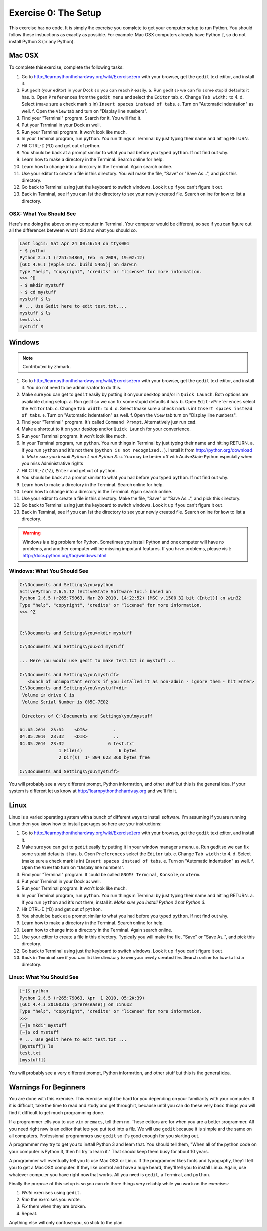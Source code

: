 Exercise 0: The Setup
*********************

This exercise has no code.  It is simply the exercise you complete
to get your computer setup to run Python.   You should follow these instructions
as exactly as possible.  For example, Mac OSX computers already have Python 2, so
do not install Python 3 (or any Python).


Mac OSX
=======

To complete this exercise, complete the following tasks:

1. Go to http://learnpythonthehardway.org/wiki/ExerciseZero with your browser, get
   the ``gedit`` text editor, and install it.
2. Put gedit (your editor) in your Dock so you can reach
   it easily.
   a. Run gedit so we can fix some stupid defaults it has.
   b. Open ``Preferences`` from the ``gedit menu`` and select the ``Editor`` tab.
   c. Change ``Tab width:`` to 4.
   d. Select (make sure a check mark is in) ``Insert spaces instead of tabs``.
   e. Turn on "Automatic indentation" as well.
   f. Open the ``View`` tab and turn on "Display line numbers".
3. Find your "Terminal" program.  Search for it.  You will find it.
4. Put your Terminal in your Dock as well.
5. Run your Terminal program.  It won't look like much.
6. In your Terminal program, run ``python``.  You run
   things in Terminal by just typing their name and hitting RETURN.
7. Hit CTRL-D (^D) and get out of python.
8. You should be back at a prompt similar to what you had before you typed ``python``.  If not find out why.
9. Learn how to make a directory in the Terminal.  Search online for help.
10. Learn how to change into a directory in the Terminal.  Again search online.
11. Use your editor to create a file in this directory.  You
    will make the file, "Save" or "Save As...", and pick this directory.
12. Go back to Terminal using just the keyboard to switch windows.  Look it
    up if you can't figure it out.
13. Back in Terminal, see if you can list the directory to see your 
    newly created file.  Search online for how to list a directory.



OSX: What You Should See
------------------------

Here's me doing the above on my computer in Terminal.  Your computer would be
different, so see if you can figure out all the differences between what I did
and what you should do.

.. code-block:: console
    
    Last login: Sat Apr 24 00:56:54 on ttys001
    ~ $ python
    Python 2.5.1 (r251:54863, Feb  6 2009, 19:02:12) 
    [GCC 4.0.1 (Apple Inc. build 5465)] on darwin
    Type "help", "copyright", "credits" or "license" for more information.
    >>> ^D
    ~ $ mkdir mystuff
    ~ $ cd mystuff
    mystuff $ ls
    # ... Use Gedit here to edit test.txt....
    mystuff $ ls
    test.txt
    mystuff $ 

Windows
=======

.. note:: Contributed by zhmark.

1. Go to http://learnpythonthehardway.org/wiki/ExerciseZero with your browser, get
   the ``gedit`` text editor, and install it. You do not need to be administrator to do this.
2. Make sure you can get to ``gedit`` easily by putting it on your desktop and/or in
   ``Quick Launch``. Both options are available during setup.
   a. Run gedit so we can fix some stupid defaults it has.
   b. Open ``Edit->Preferences`` select the ``Editor`` tab.
   c. Change ``Tab width:`` to 4.
   d. Select (make sure a check mark is in) ``Insert spaces instead of tabs``.
   e. Turn on "Automatic indentation" as well.
   f. Open the ``View`` tab turn on "Display line numbers".
3. Find your "Terminal" program.  It's called ``Command Prompt``. Alternatively just run ``cmd``. 
4. Make a shortcut to it on your desktop and/or ``Quick Launch`` for your convenience.
5. Run your Terminal program.  It won't look like much.
6. In your Terminal program, run ``python``.  You run things in Terminal by just typing their 
   name and hitting RETURN.
   a. If you run ``python`` and it's not there (``python is not recognized..``).  Install it from http://python.org/download 
   b. *Make sure you install Python 2 not Python 3.*
   c. You may be better off with ActiveState Python especially when you miss Administrative rights
7. Hit CTRL-Z (^Z), ``Enter`` and get out of ``python``.
8. You should be back at a prompt similar to what you had before you typed ``python``.  If not find out why.
9. Learn how to make a directory in the Terminal.  Search online for help.
10. Learn how to change into a directory in the Terminal.  Again search online.
11. Use your editor to create a file in this directory.  Make the file, "Save" or "Save As...", and pick this directory.
12. Go back to Terminal using just the keyboard to switch windows.  Look it
    up if you can't figure it out.
13. Back in Terminal, see if you can list the directory to see your 
    newly created file.  Search online for how to list a directory.


.. warning::

    Windows is a big problem for Python.  Sometimes you install Python and one
    computer will have no problems, and another computer will be missing important
    features.  If you have problems, please visit: http://docs.python.org/faq/windows.html

Windows: What You Should See
----------------------------


.. code-block:: bat

    C:\Documents and Settings\you>python
    ActivePython 2.6.5.12 (ActiveState Software Inc.) based on
    Python 2.6.5 (r265:79063, Mar 20 2010, 14:22:52) [MSC v.1500 32 bit (Intel)] on win32
    Type "help", "copyright", "credits" or "license" for more information.
    >>> ^Z


    C:\Documents and Settings\you>mkdir mystuff

    C:\Documents and Settings\you>cd mystuff

    ... Here you would use gedit to make test.txt in mystuff ...

    C:\Documents and Settings\you\mystuff>
       <bunch of unimportant errors if you istalled it as non-admin - ignore them - hit Enter>
    C:\Documents and Settings\you\mystuff>dir
     Volume in drive C is
     Volume Serial Number is 085C-7E02

     Directory of C:\Documents and Settings\you\mystuff

    04.05.2010  23:32    <DIR>          .
    04.05.2010  23:32    <DIR>          ..
    04.05.2010  23:32                 6 test.txt
                   1 File(s)              6 bytes
                   2 Dir(s)  14 804 623 360 bytes free

    C:\Documents and Settings\you\mystuff> 

You will probably see a very different prompt, Python information, and other stuff but this is
the general idea.  If your system is different let us know at http://learnpythonthehardway.org
and we'll fix it.


Linux
=====

Linux is a varied operating system with a bunch of different ways to install software.
I'm assuming if you are running Linux then you know how to install packages so here are
your instructions:

1. Go to http://learnpythonthehardway.org/wiki/ExerciseZero with your browser, get
   the ``gedit`` text editor, and install it.
2. Make sure you can get to ``gedit`` easily
   by putting it in your window manager's menu.
   a. Run gedit so we can fix some stupid defaults it has.
   b. Open ``Preferences`` select the ``Editor`` tab.
   c. Change ``Tab width:`` to 4.
   d. Select (make sure a check mark is in) ``Insert spaces instead of tabs``.
   e. Turn on "Automatic indentation" as well.
   f. Open the ``View`` tab turn on "Display line numbers".
3. Find your "Terminal" program.  It could be called ``GNOME Terminal``, ``Konsole``, or ``xterm``.
4. Put your Terminal in your Dock as well.
5. Run your Terminal program.  It won't look like much.
6. In your Terminal program, run ``python``.  You run
   things in Terminal by just typing their name and hitting RETURN.
   a. If you run ``python`` and it's not there, install it.  *Make sure you install Python 2 not Python 3.*
7. Hit CTRL-D (^D) and get out of ``python``.
8. You should be back at a prompt similar to what you had before you typed ``python``.  If not find out why.
9. Learn how to make a directory in the Terminal.  Search online for help.
10. Learn how to change into a directory in the Terminal.  Again search online.
11. Use your editor to create a file in this directory.  Typically you
    will make the file, "Save" or "Save As..", and pick this directory.
12. Go back to Terminal using just the keyboard to switch windows.  Look it
    up if you can't figure it out.
13. Back in Terminal see if you can list the directory to see your 
    newly created file.  Search online for how to list a directory.


Linux: What You Should See
--------------------------


.. code-block:: console

    [~]$ python
    Python 2.6.5 (r265:79063, Apr  1 2010, 05:28:39)
    [GCC 4.4.3 20100316 (prerelease)] on linux2
    Type "help", "copyright", "credits" or "license" for more information.
    >>>
    [~]$ mkdir mystuff
    [~]$ cd mystuff
    # ... Use gedit here to edit test.txt ...
    [mystuff]$ ls
    test.txt
    [mystuff]$ 

You will probably see a very different prompt, Python information, and other stuff but this is
the general idea.


Warnings For Beginners
======================

You are done with this exercise.  This exercise might be hard for you
depending on your familiarity with your computer.  If it is difficult,
take the time to read and study and get through it, because until you can do
these very basic things you will find it difficult to get much programming done.

If a programmer tells you to use ``vim`` or ``emacs``, tell them no.  These
editors are for when you are a better programmer.  All you need right now
is an editor that lets you put text into a file.  We will use ``gedit`` because
it is simple and the same on all computers.  Professional programmers use
``gedit`` so it's good enough for you starting out.

A programmer may try to get you to install Python 3 and learn that.  You
should tell them, "When all of the python code on your computer is Python 3,
then I'll try to learn it."  That should keep them busy for about 10 years.

A programmer will eventually tell you to use Mac OSX or Linux.  If the programmer
likes fonts and typography, they'll tell you to get a Mac OSX computer.  If they
like control and have a huge beard, they'll tell you to install Linux.  Again,
use whatever computer you have right now that works.  All you need is ``gedit``,
a Terminal, and ``python``.

Finally the purpose of this setup is so you can do three things very reliably
while you work on the exercises:

1. *Write* exercises using ``gedit``.
2. *Run* the exercises you wrote.
3. *Fix* them when they are broken.
4. Repeat.

Anything else will only confuse you, so stick to the plan.

